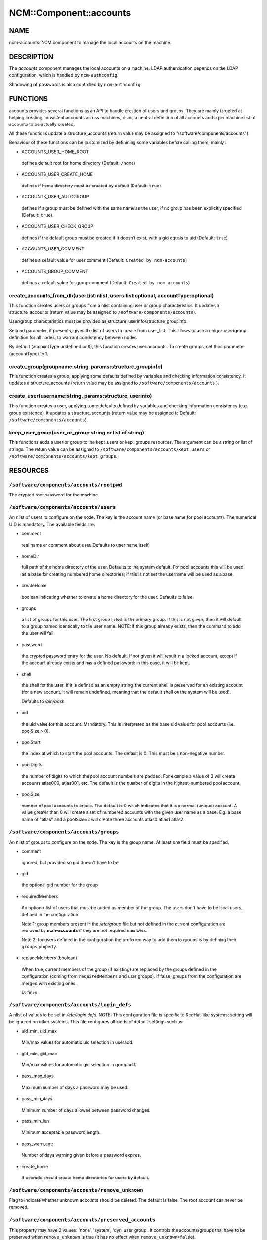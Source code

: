 
##########################
NCM\::Component\::accounts
##########################


****
NAME
****


ncm-accounts: NCM component to manage the local accounts on the machine.


***********
DESCRIPTION
***********


The \ *accounts*\  component manages the local accounts on a machine. LDAP
authentication depends on the LDAP configuration, which is handled by
``ncm-authconfig``.

Shadowing of passwords is also controlled by ``ncm-authconfig``.


*********
FUNCTIONS
*********


accounts provides several functions as an API to handle creation of users and groups.
They are mainly targeted at helping creating consistent accounts across machines,
using a central definition of all accounts and a per machine list of accounts to be
actually created.

All these functions update a structure_accounts (return value may be assigned to
"/software/components/accounts").

Behaviour of these functions can be customized by definining some variables before
calling them, mainly :


- ACCOUNTS_USER_HOME_ROOT
 
 defines default root for home directory (Default: ``/home``)
 


- ACCOUNTS_USER_CREATE_HOME
 
 defines if home directory must be created by default (Default: ``true``)
 


- ACCOUNTS_USER_AUTOGROUP
 
 defines if a group must be defined with the same name as the user, if no group
 has been explicitly specified (Default: ``true``).
 


- ACCOUNTS_USER_CHECK_GROUP
 
 defines if the default group must be created if it doesn't exist, with a gid
 equals to uid (Default: ``true``)
 


- ACCOUNTS_USER_COMMENT
 
 defines a default value for user comment (Default: ``Created by ncm-accounts``)
 


- ACCOUNTS_GROUP_COMMENT
 
 defines a default value for group comment (Default: ``Created by ncm-accounts``)
 


create_accounts_from_db(userList:nlist, users:list:optional, accountType:optional)
==================================================================================


This function creates users or groups from a nlist containing user or group characteristics.
It updates a structure_accounts (return value may be assigned to ``/software/components/accounts``).

User/group characteristics must be provided as structure_userinfo/structure_groupinfo.

Second parameter, if presents, gives the list of users to create from user_list.
This allows to use a unique user/group definition for all nodes, to warrant consistency
between nodes.

By default (accountType undefined or 0), this function creates user accounts.
To create groups, set third parameter (accountType) to 1.


create_group(groupname:string, params:structure_groupinfo)
==========================================================


This function creates a group, applying some defaults defined by variables and checking
information consistency.
It updates a structure_accounts (return value may be assigned to ``/software/components/accounts`` ).


create_user(username:string, params:structure_userinfo)
=======================================================


This function creates a user, applying some defaults defined by variables and checking
information consistency (e.g. group existence).
It updates a structure_accounts (return value may be assigned to Default: ``/software/components/accounts``).


keep_user_group(user_or_group:string or list of string)
=======================================================


This functions adds a user or group to the kept_users or kept_groups resources. The
argument can be a string or list of strings. The return value can be assigned to 
``/software/components/accounts/kept_users`` or ``/software/components/accounts/kept_groups``.



*********
RESOURCES
*********


``/software/components/accounts/rootpwd``
=============================================


The crypted root password for the machine.


``/software/components/accounts/users``
===========================================


An nlist of users to configure on the node.  The key is the account
name (or base name for pool accounts). The numerical UID is
mandatory. The available fields are:


- comment
 
 real name or comment about user.  Defaults to user name itself.
 


- homeDir
 
 full path of the home directory of the user.  Defaults
 to the system default. For pool accounts this will be used as a
 base for creating numbered home directories; if this is not set
 the username will be used as a base.
 


- createHome
 
 boolean indicating whether to create a home directory for the user.
 Defaults to false.
 


- groups
 
 a list of groups for this user.  The first group listed
 is the primary group.  If this is not given, then it will default to a
 group named identically to the user name. NOTE: If this group already
 exists, then the command to add the user will fail.
 


- password
 
 the crypted password entry for the user.  No
 default. If not given it will result in a locked account, except if
 the account already exists and has a defined password: in this case, it will
 be kept.
 


- shell
 
 the shell for the user. If it is defined as an empty string, the current shell
 is preserved for an existing account (for a new account, it will remain undefined,
 meaning that the default shell on the system will be used).
 
 Defaults to `/bin/bash.`
 


- uid
 
 the uid value for this account. Mandatory. This is interpreted as the
 base uid value for pool accounts (i.e. poolSize > 0).
 


- poolStart
 
 the index at which to start the pool accounts.  The
 default is 0.  This must be a non-negative number.
 


- poolDigits
 
 the number of digits to which the pool account
 numbers are padded. For example a value of 3 will create accounts
 atlas000, atlas001, etc. The default is the number of digits in the
 highest-numbered pool account.
 


- poolSize
 
 number of pool accounts to create.  The default is
 0 which indicates that it is a normal (unique) account.  A value
 greater than 0 will create a set of numbered accounts with the given
 user name as a base.  E.g. a base name of "atlas" and a poolSize=3
 will create three accounts atlas0 atlas1 atlas2.
 



``/software/components/accounts/groups``
============================================


An nlist of groups to configure on the node.  The key is the group
name.  At least one field must be specified.


- comment
 
 ignored, but provided so gid doesn't have to be
 


- gid
 
 the optional gid number for the group
 


- requiredMembers
 
 An optional list of users that must be added as member of the group. The users don't have to be
 local users, defined in the configuration.
 
 Note 1: group members present in the \ */etc/group*\  file but not defined in the current configuration 
 are removed by \ **ncm-accounts**\  if they are not required members.
 
 Note 2: for users defined in the configuration the preferred way to add them to groups is by defining
 their ``groups`` property.
 


- replaceMembers (boolean)
 
 When true, current members of the group (if existing) are replaced by the groups defined in the
 configuration (coming from ``requiredMembers`` and user groups). If false, groups from the
 configuration are merged with existing ones.
 
 D: false
 



``/software/components/accounts/login_defs``
================================================


A nlist of values to be set in `/etc/login.defs`. NOTE: This
configuration file is specific to RedHat-like systems; setting will be
ignored on other systems.  This file configures all kinds of default
settings such as:


- uid_min, uid_max
 
 Min/max values for automatic uid selection in useradd.
 


- gid_min, gid_max
 
 Min/max values for automatic gid selection in groupadd.
 


- pass_max_days
 
 Maximum number of days a password may be used.
 


- pass_min_days
 
 Minimum number of days allowed between password changes.
 


- pass_min_len
 
 Minimum acceptable password length.
 


- pass_warn_age
 
 Number of days warning given before a password expires.
 


- create_home
 
 If useradd should create home directories for users by default.
 



``/software/components/accounts/remove_unknown``
====================================================


Flag to indicate whether unknown accounts should be deleted.  The
default is false.  The root account can never be removed.


``/software/components/accounts/preserved_accounts``
========================================================


This property may have 3 values: 'none', 'system', 'dyn_user_group'. It controls
the accounts/groups that have to be preserved when ``remove_unknown`` is true 
(it has no effect when ``remove_unknown=false``).

The effect of each possible value is:


- system
 
 all accounts/groups in the system range (strictly below GID/UID_MIN as
 defined in `/etc/login.defs`) are preserved even though they are not present
 in the configuration. It is possible to use login_defs/uid_min and
 login_defs/gid_min properties to control the preserved ranges.
 


- dyn_user_group
 
 all accounts/groups in the system range and in the
 range used for dynamic uid/gid allocation by useradd command, ie. all
 accounts/groups with uid/gid less or equal to GID/UID_MAX as defined in 
 `/etc/login.defs`, are preserved. The exact list of accounts preserved
 depends on UID/GID_MAX value. It is possible to use login_defs/uid_max and
 login_defs/gid_max properties to control the preserved ranges. Not that
 ``remove_unknown=true`` with preserved_accounts=dyn_user_group and UID/GID_MAX
 set to the highest possible IDs is equivalent to ``remove_unknown=false``.
 


- none
 
 all existing accounts/groups not present in the configuration are
 removed from the system (except root).
 


Default: ``dyn_user_group``



***********
LIMITATIONS
***********


Local users belonging to LDAP groups
====================================


When a local user has to belong to a group defined only on LDAP, a
local group with the desired numerical ID is created.

This group has the same name as the user ID. It will be removed on the
next run of the component if ``remove_unknown`` is set to true. This is
somewhat ugly, but doesn't affect the system behaviour at all, so it
\ **won't**\  be fixed.


nsswitch.conf status
====================


The component has been tested with ``files`` as the primary source on
``/etc/nsswitch.conf`` for ``group`` and ``passwd``. Different settings may
produce strange behaviour. These settings are not controlled by
ncm-accounts but by ``ncm-authconfig``.


